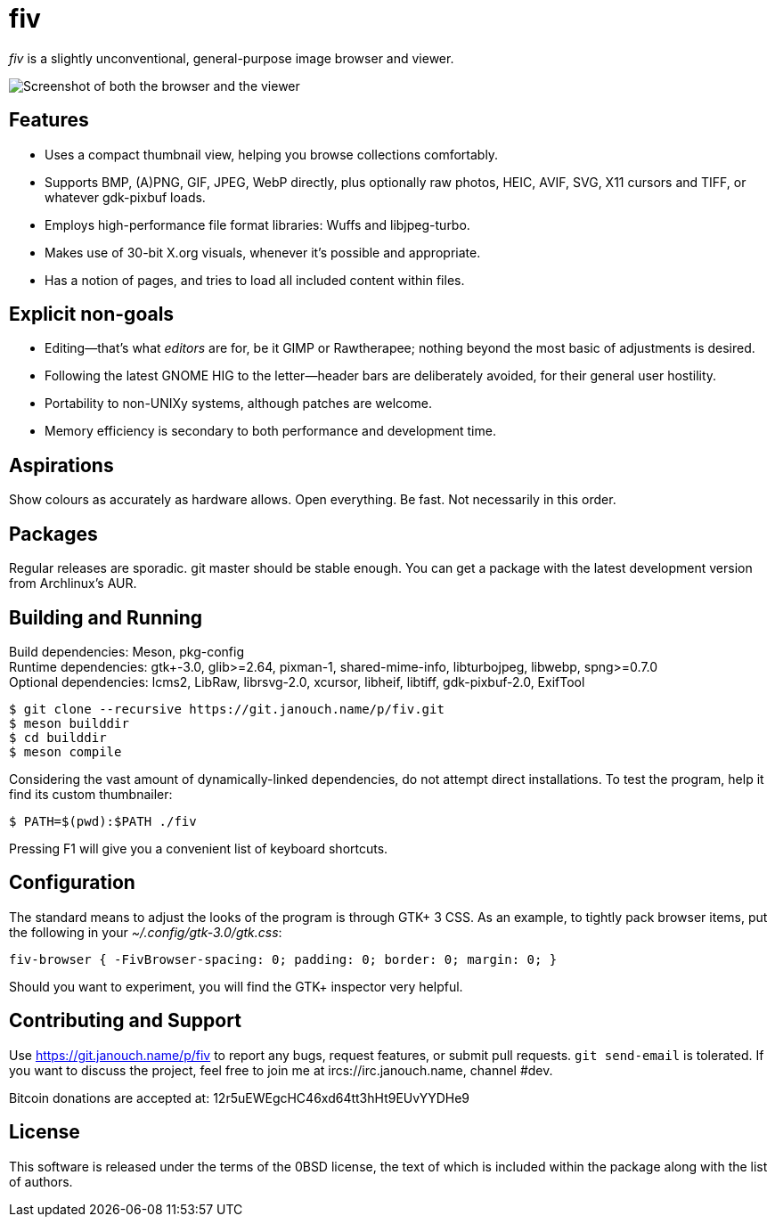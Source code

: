 fiv
===

'fiv' is a slightly unconventional, general-purpose image browser and viewer.

image::fiv.webp["Screenshot of both the browser and the viewer"]

Features
--------
 - Uses a compact thumbnail view, helping you browse collections comfortably.
 - Supports BMP, (A)PNG, GIF, JPEG, WebP directly, plus optionally raw photos,
   HEIC, AVIF, SVG, X11 cursors and TIFF, or whatever gdk-pixbuf loads.
 - Employs high-performance file format libraries: Wuffs and libjpeg-turbo.
 - Makes use of 30-bit X.org visuals, whenever it's possible and appropriate.
 - Has a notion of pages, and tries to load all included content within files.

Explicit non-goals
------------------
 - Editing--that's what _editors_ are for, be it GIMP or Rawtherapee;
   nothing beyond the most basic of adjustments is desired.
 - Following the latest GNOME HIG to the letter--header bars are deliberately
   avoided, for their general user hostility.
 - Portability to non-UNIXy systems, although patches are welcome.
 - Memory efficiency is secondary to both performance and development time.

Aspirations
-----------
Show colours as accurately as hardware allows.  Open everything.  Be fast.
Not necessarily in this order.

Packages
--------
Regular releases are sporadic.  git master should be stable enough.  You can get
a package with the latest development version from Archlinux's AUR.

Building and Running
--------------------
Build dependencies: Meson, pkg-config +
Runtime dependencies: gtk+-3.0, glib>=2.64, pixman-1, shared-mime-info,
libturbojpeg, libwebp, spng>=0.7.0 +
Optional dependencies: lcms2, LibRaw, librsvg-2.0, xcursor, libheif, libtiff,
gdk-pixbuf-2.0, ExifTool

 $ git clone --recursive https://git.janouch.name/p/fiv.git
 $ meson builddir
 $ cd builddir
 $ meson compile

Considering the vast amount of dynamically-linked dependencies, do not attempt
direct installations.  To test the program, help it find its custom thumbnailer:

 $ PATH=$(pwd):$PATH ./fiv

Pressing F1 will give you a convenient list of keyboard shortcuts.

Configuration
-------------
The standard means to adjust the looks of the program is through GTK+ 3 CSS.
As an example, to tightly pack browser items, put the following in your
_~/.config/gtk-3.0/gtk.css_:

 fiv-browser { -FivBrowser-spacing: 0; padding: 0; border: 0; margin: 0; }

Should you want to experiment, you will find the GTK+ inspector very helpful.

Contributing and Support
------------------------
Use https://git.janouch.name/p/fiv to report any bugs, request features,
or submit pull requests.  `git send-email` is tolerated.  If you want to discuss
the project, feel free to join me at ircs://irc.janouch.name, channel #dev.

Bitcoin donations are accepted at: 12r5uEWEgcHC46xd64tt3hHt9EUvYYDHe9

License
-------
This software is released under the terms of the 0BSD license, the text of which
is included within the package along with the list of authors.
